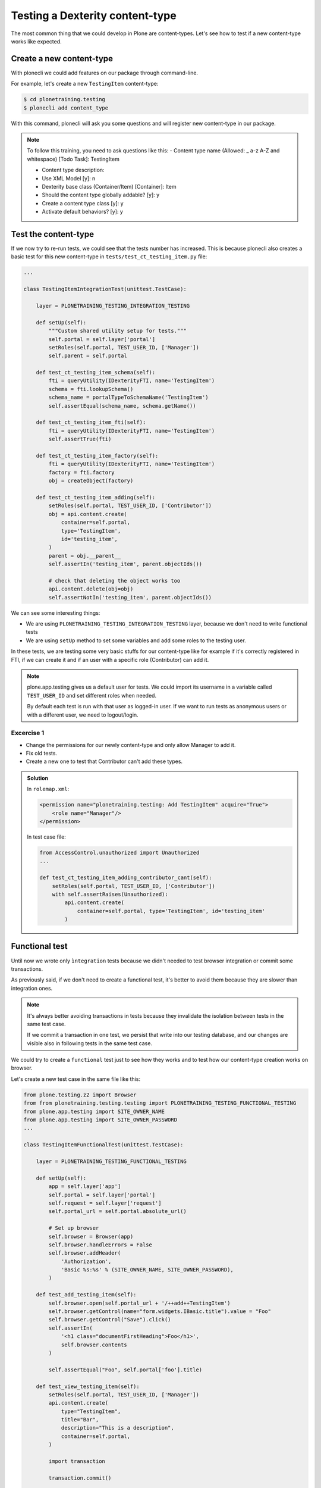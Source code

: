 Testing a Dexterity content-type
================================

The most common thing that we could develop in Plone are content-types.
Let's see how to test if a new content-type works like expected.

Create a new content-type
-------------------------

With plonecli we could add features on our package through command-line.

For example, let's create a new ``TestingItem`` content-type:

.. code-block:: console

  $ cd plonetraining.testing
  $ plonecli add content_type



With this command, plonecli will ask you some questions and will register new content-type in our package.

.. note::

    To follow this training, you need to ask questions like this:
    - Content type name (Allowed: _ a-z A-Z and whitespace) [Todo Task]: TestingItem

    - Content type description:

    - Use XML Model [y]: n

    - Dexterity base class (Container/Item) [Container]: Item

    - Should the content type globally addable? [y]: y

    - Create a content type class [y]: y

    - Activate default behaviors? [y]: y


Test the content-type
---------------------

If we now try to re-run tests, we could see that the tests number has increased.
This is because plonecli also creates a basic test for this new content-type in ``tests/test_ct_testing_item.py`` file:

.. code-block:: python
    
    ...

    class TestingItemIntegrationTest(unittest.TestCase):

        layer = PLONETRAINING_TESTING_INTEGRATION_TESTING

        def setUp(self):
            """Custom shared utility setup for tests."""
            self.portal = self.layer['portal']
            setRoles(self.portal, TEST_USER_ID, ['Manager'])
            self.parent = self.portal

        def test_ct_testing_item_schema(self):
            fti = queryUtility(IDexterityFTI, name='TestingItem')
            schema = fti.lookupSchema()
            schema_name = portalTypeToSchemaName('TestingItem')
            self.assertEqual(schema_name, schema.getName())

        def test_ct_testing_item_fti(self):
            fti = queryUtility(IDexterityFTI, name='TestingItem')
            self.assertTrue(fti)

        def test_ct_testing_item_factory(self):
            fti = queryUtility(IDexterityFTI, name='TestingItem')
            factory = fti.factory
            obj = createObject(factory)

        def test_ct_testing_item_adding(self):
            setRoles(self.portal, TEST_USER_ID, ['Contributor'])
            obj = api.content.create(
                container=self.portal,
                type='TestingItem',
                id='testing_item',
            )
            parent = obj.__parent__
            self.assertIn('testing_item', parent.objectIds())

            # check that deleting the object works too
            api.content.delete(obj=obj)
            self.assertNotIn('testing_item', parent.objectIds())

We can see some interesting things:

- We are using ``PLONETRAINING_TESTING_INTEGRATION_TESTING`` layer, because we don't need to write functional tests
- We are using ``setUp`` method to set some variables and add some roles to the testing user.


In these tests, we are testing some very basic stuffs for our content-type like for example if it's correctly registered in FTI, if we can create it
and if an user with a specific role (Contributor) can add it.

.. note::

    plone.app.testing gives us a default user for tests. We could import its username in a variable called ``TEST_USER_ID`` and set different roles when needed.

    By default each test is run with that user as logged-in user. If we want to run tests as anonymous users or with a different user, we need to logout/login.


Excercise 1
+++++++++++

- Change the permissions for our newly content-type and only allow Manager to add it.
- Fix old tests.
- Create a new one to test that Contributor can't add these types. 

..  admonition:: Solution
    :class: toggle

    In ``rolemap.xml``:

    .. code-block:: xml

        <permission name="plonetraining.testing: Add TestingItem" acquire="True">
            <role name="Manager"/>
        </permission>

    In test case file:

    .. code-block:: python

        from AccessControl.unauthorized import Unauthorized
        ...

        def test_ct_testing_item_adding_contributor_cant(self):
            setRoles(self.portal, TEST_USER_ID, ['Contributor'])
            with self.assertRaises(Unauthorized):
                api.content.create(
                    container=self.portal, type='TestingItem', id='testing_item'
                )

Functional test
---------------

Until now we wrote only ``ìntegration`` tests because we didn't needed to test browser integration or commit some transactions.

As previously said, if we don't need to create a functional test, it's better to avoid them because they are slower than integration ones.

.. note::

    It's always better avoiding transactions in tests because they invalidate the isolation between tests in the same test case.
    
    If we commit a transaction in one test, we persist that write into our testing database, and our changes are visible also in following tests in the same test case.

We could try to create a ``functional`` test just to see how they works and to test how our content-type creation works on browser.

Let's create a new test case in the same file like this:

.. code-block:: python

    from plone.testing.z2 import Browser
    from from plonetraining.testing.testing import PLONETRAINING_TESTING_FUNCTIONAL_TESTING
    from plone.app.testing import SITE_OWNER_NAME
    from plone.app.testing import SITE_OWNER_PASSWORD
    ...

    class TestingItemFunctionalTest(unittest.TestCase):

        layer = PLONETRAINING_TESTING_FUNCTIONAL_TESTING

        def setUp(self):
            app = self.layer['app']
            self.portal = self.layer['portal']
            self.request = self.layer['request']
            self.portal_url = self.portal.absolute_url()

            # Set up browser
            self.browser = Browser(app)
            self.browser.handleErrors = False
            self.browser.addHeader(
                'Authorization',
                'Basic %s:%s' % (SITE_OWNER_NAME, SITE_OWNER_PASSWORD),
            )

        def test_add_testing_item(self):
            self.browser.open(self.portal_url + '/++add++TestingItem')
            self.browser.getControl(name="form.widgets.IBasic.title").value = "Foo"
            self.browser.getControl("Save").click()
            self.assertIn(
                '<h1 class="documentFirstHeading">Foo</h1>',
                self.browser.contents
            )

            self.assertEqual("Foo", self.portal['foo'].title)

        def test_view_testing_item(self):
            setRoles(self.portal, TEST_USER_ID, ['Manager'])
            api.content.create(
                type="TestingItem",
                title="Bar",
                description="This is a description",
                container=self.portal,
            )

            import transaction

            transaction.commit()

            self.browser.open(self.portal_url + '/bar')

            self.assertTrue('Bar' in self.browser.contents)
            self.assertIn('This is a description', self.browser.contents)


The first thing that we can see, is the new layer used: ``PLONETRAINING_TESTING_FUNCTIONAL_TESTING``.

In ``setUp`` we configure the test case to use the Zope web browser and we login as site owner.

In ``test_add_testing_item`` we simulate user interaction on creating a new content from the browser:

- We open the url for adding a new TestingItem content
- We found the title field and compile it
- We click to Save button
- We check that after saving it, we can see its title.

In ``test_view_testing_item`` we check that accessing directly to a content with his url, we can see some informations.

.. note::

    self.browser.contents shows the html of the last visited page.


Excercise
+++++++++

Try to add a behavior (for example a rich text field) to our content-type and check that the field is showed up in edit form and in the view.

..  admonition:: Solution
    :class: toggle

    In ``TestingItem.xml`` uncomment ``plone.richtext`` behavior.

    In test case file:

    .. code-block:: python

        def test_rich_text_field(self):
            self.browser.open(self.portal_url + '/++add++TestingItem')
            self.assertIn(
                'form.widgets.IRichTextBehavior.text', self.browser.contents
            )
            self.browser.getControl(
                name="form.widgets.IBasic.title"
            ).value = "A content with text"
            self.browser.getControl(
                name="form.widgets.IRichTextBehavior.text"
            ).value = "Some text"
            self.browser.getControl("Save").click()
            self.assertIn(
                'Some text', self.browser.contents
            )
